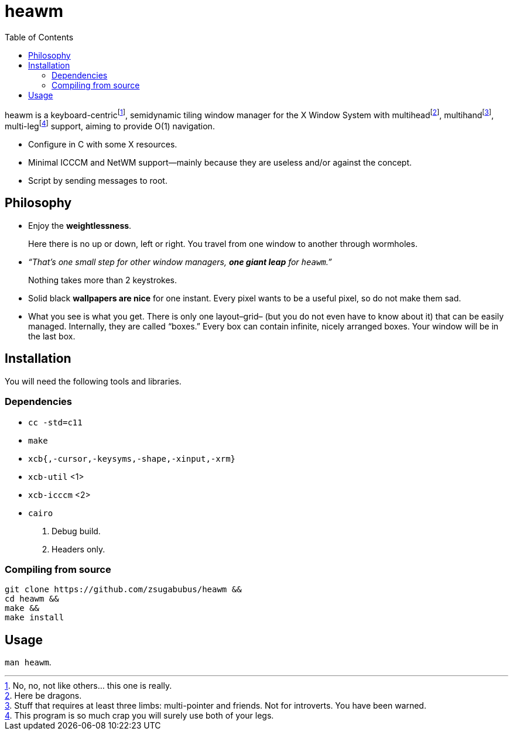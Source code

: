 :wmname: heawm
= {wmname}
:toc:

{wmname} is a keyboard-centric‌footnote:[No, no, not like others… this one
is really.], semidynamic tiling window manager for the X Window System with
multihead‌footnote:[Here be dragons.],
multihand‌footnote:[Stuff that requires at least three limbs:
multi-pointer and friends. Not for introverts. You have been warned.],
multi-leg‌footnote:[This program is so much crap you will surely use both
of your legs.] support, aiming to provide O(1) navigation.

- Configure in C with some X resources.
- Minimal ICCCM and NetWM support--mainly because they are useless and/or against the concept.
- Script by sending messages to root.

== Philosophy

* Enjoy the *weightlessness*.
+
Here there is no up or down, left or right. You travel from one window to
another through wormholes.

* _“That’s one small step for other window managers, *one giant leap* for `{wmname}`.”_
+
Nothing takes more than 2 keystrokes.

* Solid black *wallpapers are nice* for one instant. Every pixel wants to be a useful pixel, so do not make them sad.

* What you see is what you get. There is only one layout–grid– (but you do not
  even have to know about it) that can be easily managed.
  Internally, they are called “boxes.” Every box can contain infinite, nicely
  arranged boxes. Your window will be in the last box.

== Installation

You will need the following tools and libraries.

=== Dependencies

* `cc -std=c11`
* `make`
* `xcb{,-cursor,-keysyms,-shape,-xinput,-xrm}`
* `xcb-util` <1>
* `xcb-icccm` <2>
* `cairo`
[subs=+callouts]
<1> Debug build.
<2> Headers only.

=== Compiling from source

[source,sh,subs=+attributes]
----
git clone https://github.com/zsugabubus/{wmname} &&
cd {wmname} &&
make &&
make install
----

== Usage

`man {wmname}`.
